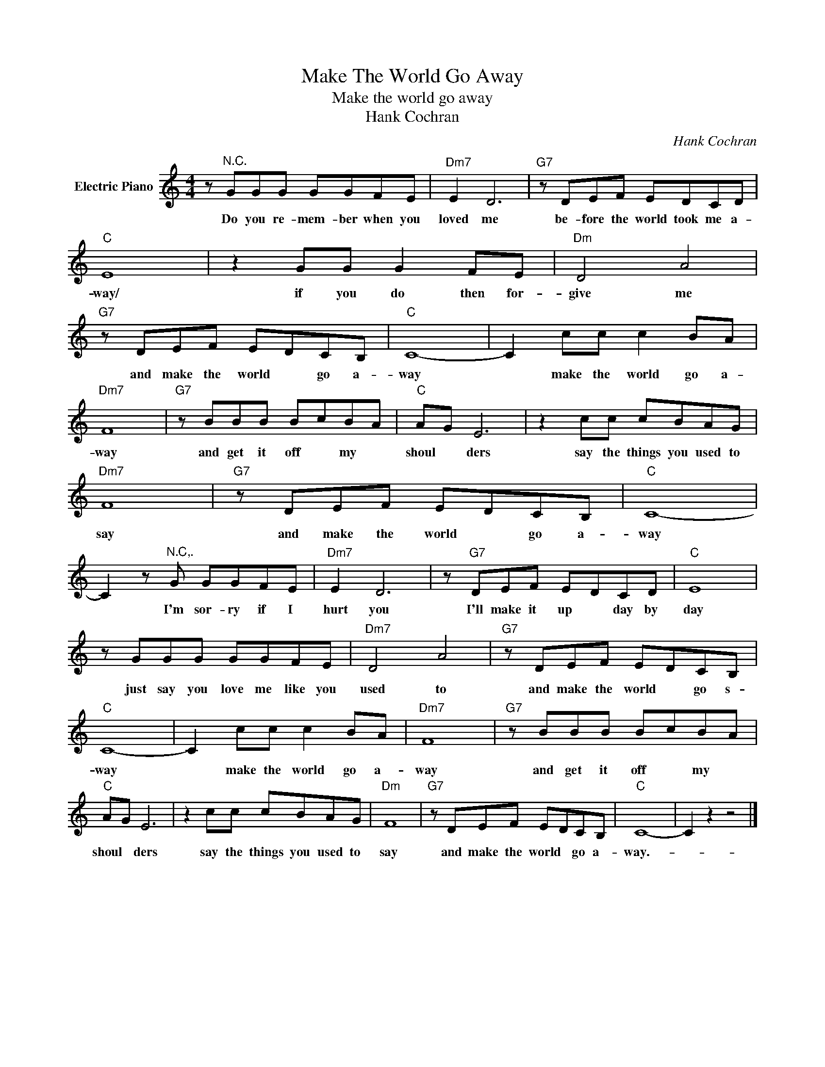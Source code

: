 X:1
T:Make The World Go Away
T:Make the world go away
T:Hank Cochran
C:Hank Cochran
Z:All Rights Reserved
L:1/8
M:4/4
K:C
V:1 treble nm="Electric Piano"
%%MIDI program 4
V:1
 z"^N.C." GGG GGFE |"Dm7" E2 D6 |"G7" z DEF EDCD |"C" E8 | z2 GG G2 FE |"Dm" D4 A4 | %6
w: Do you re- mem- ber when you|loved me|be- fore the world took me a-|way/|if you do then for-|give me|
"G7" z DEF EDCB, |"C" C8- | C2 cc c2 BA |"Dm7" F8 |"G7" z BBB BcBA |"C" AG E6 | z2 cc cBAG | %13
w: and make the world * go a-|way|* make the world go a-|way|and get it off * my *|shoul * ders|say the things you used to|
"Dm7" F8 |"G7" z DEF EDCB, |"C" C8- | C2 z"^N.C,." G GGFE |"Dm7" E2 D6 | z"G7" DEF EDCD |"C" E8 | %20
w: say|and make the world * go a-|way|* I'm sor- ry if I|hurt you|I'll make it up * day by|day|
 z GGG GGFE |"Dm7" D4 A4 |"G7" z DEF EDCB, |"C" C8- | C2 cc c2 BA |"Dm7" F8 |"G7" z BBB BcBA | %27
w: just say you love me like you|used to|and make the world * go s-|way|* make the world go a-|way|and get it off * my *|
"C" AG E6 | z2 cc cBAG |"Dm" F8 |"G7" z DEF EDCB, |"C" C8- | C2 z2 z4 |] %33
w: shoul * ders|say the things you used to|say|and make the world * go a-|way.-||

